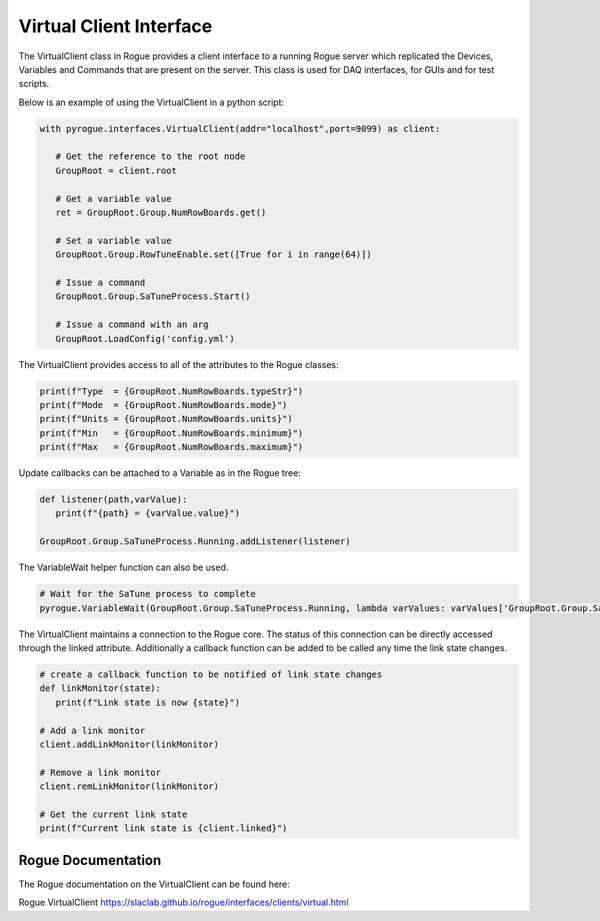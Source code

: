 .. _interfaces_clients_virtual:

========================
Virtual Client Interface
========================

The VirtualClient class in Rogue provides a client interface to a running Rogue server
which replicated the Devices, Variables and Commands that are present on the server.
This class is used for DAQ interfaces, for GUIs and for test scripts.

Below is an example of using the VirtualClient in a python script:

.. code-block:: python

   with pyrogue.interfaces.VirtualClient(addr="localhost",port=9099) as client:

      # Get the reference to the root node
      GroupRoot = client.root

      # Get a variable value
      ret = GroupRoot.Group.NumRowBoards.get()

      # Set a variable value
      GroupRoot.Group.RowTuneEnable.set([True for i in range(64)])

      # Issue a command
      GroupRoot.Group.SaTuneProcess.Start()

      # Issue a command with an arg
      GroupRoot.LoadConfig('config.yml')


The VirtualClient provides access to all of the attributes to the Rogue classes:

.. code-block:: python

   print(f"Type  = {GroupRoot.NumRowBoards.typeStr}")
   print(f"Mode  = {GroupRoot.NumRowBoards.mode}")
   print(f"Units = {GroupRoot.NumRowBoards.units}")
   print(f"Min   = {GroupRoot.NumRowBoards.minimum}")
   print(f"Max   = {GroupRoot.NumRowBoards.maximum}")

Update callbacks can be attached to a Variable as in the Rogue tree:

.. code-block:: python

   def listener(path,varValue):
      print(f"{path} = {varValue.value}")

   GroupRoot.Group.SaTuneProcess.Running.addListener(listener)

The VariableWait helper function can also be used.

.. code-block:: python

   # Wait for the SaTune process to complete
   pyrogue.VariableWait(GroupRoot.Group.SaTuneProcess.Running, lambda varValues: varValues['GroupRoot.Group.SaTuneProcess.Running'].value == False)

The VirtualClient maintains a connection to the Rogue core. The status of this connection
can be directly accessed through the linked attribute. Additionally a callback function
can be added to be called any time the link state changes.

.. code-block:: python

   # create a callback function to be notified of link state changes
   def linkMonitor(state):
      print(f"Link state is now {state}")

   # Add a link monitor
   client.addLinkMonitor(linkMonitor)

   # Remove a link monitor
   client.remLinkMonitor(linkMonitor)

   # Get the current link state
   print(f"Current link state is {client.linked}")


Rogue Documentation
=========================

The Rogue documentation on the VirtualClient can be found here:

Rogue VirtualClient https://slaclab.github.io/rogue/interfaces/clients/virtual.html

